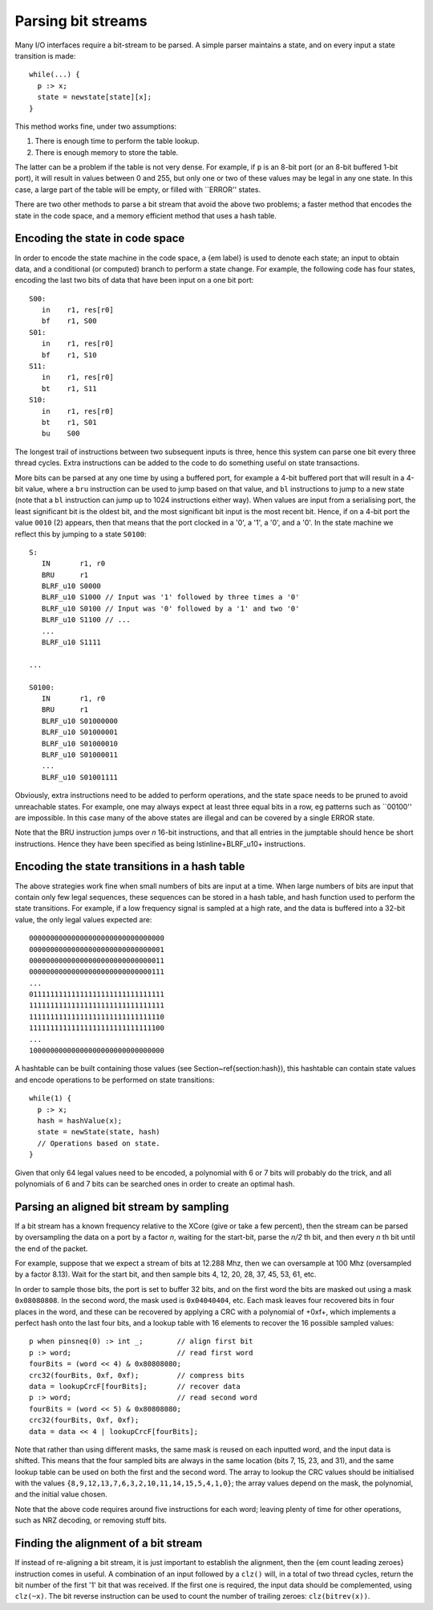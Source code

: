 Parsing bit streams
...................

Many I/O interfaces require a bit-stream to be parsed. A simple parser
maintains a state, and on every input a state transition is made::

  while(...) {
    p :> x;
    state = newstate[state][x];
  }

This method works fine, under two assumptions:

1. There is enough time to perform the table lookup.
2. There is enough memory to store the table.

The latter can be a problem if the table is not very dense. For example, if
``p`` is an 8-bit port (or an 8-bit buffered 1-bit port), it will
result in values between 0 and 255, but only one or two of these values may
be legal in any one state. In this case, a large part of the table will be
empty, or filled with ``ERROR'' states.

There are two other methods to parse a bit stream that avoid the above two
problems; a faster method that encodes the state in the code space, and a
memory efficient method that uses a hash table.

Encoding the state in code space
================================

In order to encode the state machine in the code space, a {\em label} is used to denote each state;
an input to obtain data, and a conditional (or computed) branch to perform
a state change. For example, the following code has four states, encoding
the last two bits of data that have been input on a one bit port::

 S00:
    in    r1, res[r0]
    bf    r1, S00
 S01:
    in    r1, res[r0]
    bf    r1, S10
 S11:
    in    r1, res[r0]
    bt    r1, S11
 S10:
    in    r1, res[r0]
    bt    r1, S01
    bu    S00

The longest trail of instructions between two subsequent inputs is three,
hence this system can parse one bit every three thread cycles. Extra
instructions can be added to the code to do something useful on 
state transactions.

More bits can be parsed at any one time by using a buffered port, for example a
4-bit buffered port that will result in a 4-bit value, where a ``bru``
instruction can be used to jump based on that value, and ``bl`` instructions to
jump to a new state (note that a ``bl`` instruction can jump up to
1024 instructions either way). When values are input from a serialising
port, the least significant bit is the oldest bit, and the most significant
bit input is the most recent bit. Hence, if on a 4-bit port the value
``0010`` (2) appears, then that means that the port clocked in a
'0', a '1', a '0', and a '0'. In the state machine we reflect this by
jumping to a state ``S0100``::

 S:
    IN       r1, r0
    BRU      r1
    BLRF_u10 S0000
    BLRF_u10 S1000 // Input was '1' followed by three times a '0'
    BLRF_u10 S0100 // Input was '0' followed by a '1' and two '0'
    BLRF_u10 S1100 // ...
    ...
    BLRF_u10 S1111

 ...

 S0100:
    IN       r1, r0
    BRU      r1
    BLRF_u10 S01000000
    BLRF_u10 S01000001
    BLRF_u10 S01000010
    BLRF_u10 S01000011
    ...
    BLRF_u10 S01001111

Obviously, extra instructions need to be added to perform operations, and
the state space needs to be pruned to avoid unreachable states. For
example, one may always expect at least three equal bits in a row, eg
patterns such as ``00100'' are impossible. In this case many of the above
states are illegal and can be covered by a single ERROR state.

Note that the BRU instruction jumps over *n* 16-bit instructions, and that all
entries in the jumptable should hence be short instructions. Hence they
have been specified as being \lstinline+BLRF_u10+ instructions.

Encoding the state transitions in a hash table
==============================================

The above strategies work fine when small numbers of bits are input at a
time. When large numbers of bits are input that contain only few legal
sequences, these sequences can be stored in a hash table, and hash function
used to perform the state transitions. For example, if a low frequency
signal is sampled at a high rate, and the data is buffered into a 32-bit
value, the only legal values expected are::

  00000000000000000000000000000000
  00000000000000000000000000000001
  00000000000000000000000000000011
  00000000000000000000000000000111
  ...
  01111111111111111111111111111111
  11111111111111111111111111111111
  11111111111111111111111111111110
  11111111111111111111111111111100
  ...
  10000000000000000000000000000000

A hashtable can be built containing those values (see
Section~\ref{section:hash}), this hashtable can contain state values and
encode operations to be performed on state transitions::

  while(1) {
    p :> x;
    hash = hashValue(x);
    state = newState(state, hash)
    // Operations based on state.
  }

Given that only 64 legal values need to be encoded, a polynomial with 6 or
7 bits will probably do the trick, and all polynomials of 6 and 7 bits can
be searched ones in order to create an optimal hash.

Parsing an aligned bit stream by sampling
=========================================

If a bit stream has a known frequency relative to the XCore (give or take a
few percent), then the stream can be parsed by oversampling the data on a
port by a factor *n*, waiting for the start-bit, parse the *n/2* th bit, and
then every *n* th bit until the end of the packet.

For example, suppose that we expect a stream of bits at 12.288 Mhz, then we
can oversample at 100 Mhz (oversampled by a factor 8.13). Wait for the
start bit, and then sample bits 4, 12, 20, 28, 37, 45, 53, 61, etc.

In order to sample those bits, the port is set to buffer 32 bits, and on
the first word the bits are masked out using a mask ``0x08080808``.
In the second word, the mask used is ``0x04040404``, etc. Each mask
leaves four recovered bits in four places in the word, and these can be
recovered by applying a CRC with a polynomial of +0xf+, which
implements a perfect hash onto the last four bits, and a lookup table with
16 elements to recover the 16 possible sampled values::

 p when pinsneq(0) :> int _;        // align first bit
 p :> word;                         // read first word
 fourBits = (word << 4) & 0x80808080;
 crc32(fourBits, 0xf, 0xf);         // compress bits
 data = lookupCrcF[fourBits];       // recover data
 p :> word;                         // read second word
 fourBits = (word << 5) & 0x80808080;
 crc32(fourBits, 0xf, 0xf);
 data = data << 4 | lookupCrcF[fourBits];

Note that rather than using different masks, the same mask is reused on
each inputted word, and the input data is shifted. This means that the four
sampled bits are always in the same location (bits 7, 15, 23, and 31), and
the same lookup table can be used on both the first and the second word.
The array to lookup the CRC values should be initialised with the values
``{8,9,12,13,7,6,3,2,10,11,14,15,5,4,1,0}``; the array values
depend on the mask, the polynomial, and the initial value chosen.

Note that the above code requires around five instructions for each word;
leaving plenty of time for other operations, such as NRZ decoding, or
removing stuff bits.

Finding the alignment of a bit stream
=====================================

If instead of re-aligning a bit stream, it is just important to establish
the alignment, then the {\em count leading zeroes} instruction comes in
useful. A combination of an input followed by a ``clz()`` will, in a total of two
thread cycles, return the bit number of the first '1' bit that was
received. If the first one is required, the input data should be
complemented, using ``clz(~x)``. The bit reverse instruction can be
used to count the number of trailing zeroes: ``clz(bitrev(x))``.
